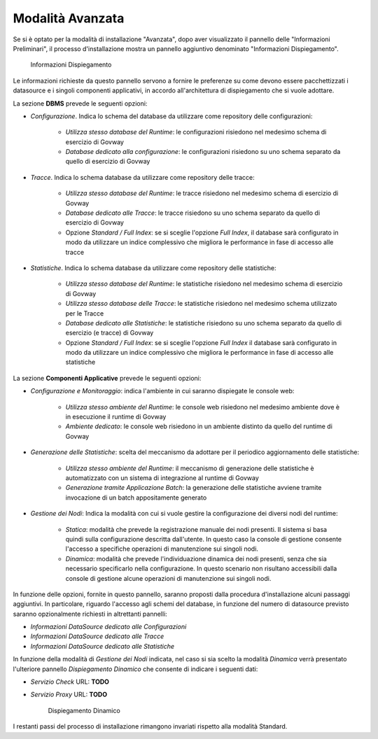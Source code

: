 .. _inst_installer_avanzata:

Modalità Avanzata
-----------------

Se si è optato per la modalità di installazione "Avanzata", dopo aver visualizzato il pannello delle "Informazioni Preliminari",
il processo d'installazione mostra un pannello aggiuntivo denominato "Informazioni Dispiegamento".

   .. figure:: ../_figure_installazione/installer-infodeploy.jpg
    :scale: 100%
    :align: center

    Informazioni Dispiegamento

Le informazioni richieste da questo pannello servono a fornire le preferenze su come devono essere pacchettizzati i datasource
e i singoli componenti applicativi, in accordo all'architettura di dispiegamento che si vuole adottare.

La sezione **DBMS** prevede le seguenti opzioni:

- *Configurazione*. Indica lo schema del database da utilizzare come repository delle configurazioni:

	- *Utilizza stesso database del Runtime*: le configurazioni risiedono nel medesimo schema di esercizio di Govway

	- *Database dedicato alla configurazione*: le configurazioni risiedono su uno schema separato da quello di esercizio di Govway

- *Tracce*. Indica lo schema database da utilizzare come repository delle tracce:

	- *Utilizza stesso database del Runtime*: le tracce risiedono nel medesimo schema di esercizio di Govway

	- *Database dedicato alle Tracce*: le tracce risiedono su uno schema separato da quello di esercizio di Govway

	- Opzione *Standard / Full Index*: se si sceglie l'opzione *Full Index*, il database sarà configurato in modo da utilizzare un indice complessivo che migliora le performance in fase di accesso alle tracce

- *Statistiche*. Indica lo schema database da utilizzare come repository delle statistiche:

	- *Utilizza stesso database del Runtime*: le statistiche risiedono nel medesimo schema di esercizio di Govway

	- *Utilizza stesso database delle Tracce*: le statistiche risiedono nel medesimo schema utilizzato per le Tracce

	- *Database dedicato alle Statistiche*: le statistiche risiedono su uno schema separato da quello di esercizio (e tracce) di Govway

	- Opzione *Standard / Full Index*: se si sceglie l'opzione *Full Index* il database sarà configurato in modo da utilizzare un indice complessivo che migliora le performance in fase di accesso alle statistiche

La sezione **Componenti Applicative** prevede le seguenti opzioni:

- *Configurazione e Monitoraggio*: indica l'ambiente in cui saranno dispiegate le console web:

	- *Utilizza stesso ambiente del Runtime*: le console web risiedono nel medesimo ambiente dove è in esecuzione il runtime di Govway

	- *Ambiente dedicato*: le console web risiedono in un ambiente distinto da quello del runtime di Govway

- *Generazione delle Statistiche*: scelta del meccanismo da adottare per il periodico aggiornamento delle statistiche:

	- *Utilizza stesso ambiente del Runtime*: il meccanismo di generazione delle statistiche è automatizzato con un sistema di integrazione al runtime di Govway

	- *Generazione tramite Applicazione Batch*: la generazione delle statistiche avviene tramite invocazione di un batch appositamente generato

- *Gestione dei Nodi*: Indica la modalità con cui si vuole gestire la configurazione dei diversi nodi del runtime:

	- *Statica*: modalità che prevede la registrazione manuale dei nodi presenti. Il sistema si basa quindi sulla configurazione descritta dall'utente. In questo caso la console di gestione consente l'accesso a specifiche operazioni di manutenzione sui singoli nodi.

	- *Dinamica*: modalità che prevede l'individuazione dinamica dei nodi presenti, senza che sia necessario specificarlo nella configurazione. In questo scenario non risultano accessibili dalla console di gestione alcune operazioni di manutenzione sui singoli nodi.

In funzione delle opzioni, fornite in questo pannello, saranno proposti dalla procedura d'installazione alcuni passaggi aggiuntivi.
In particolare, riguardo l'accesso agli schemi del database, in funzione del numero di datasource previsto saranno opzionalmente richiesti in altrettanti pannelli:

- *Informazioni DataSource dedicato alle Configurazioni*

- *Informazioni DataSource dedicato alle Tracce*

- *Informazioni DataSource dedicato alle Statistiche*

In funzione della modalità di *Gestione dei Nodi* indicata, nel caso si sia scelto la modalità *Dinamica* verrà presentato l'ulteriore pannello *Dispiegamento Dinamico* che consente di indicare i seguenti dati:

- *Servizio Check* URL: **TODO**

- *Servizio Proxy* URL: **TODO**

   .. figure:: ../_figure_installazione/installer-dyndeploy.jpg
    :scale: 100%
    :align: center

    Dispiegamento Dinamico

I restanti passi del processo di installazione rimangono invariati rispetto alla modalità Standard.

